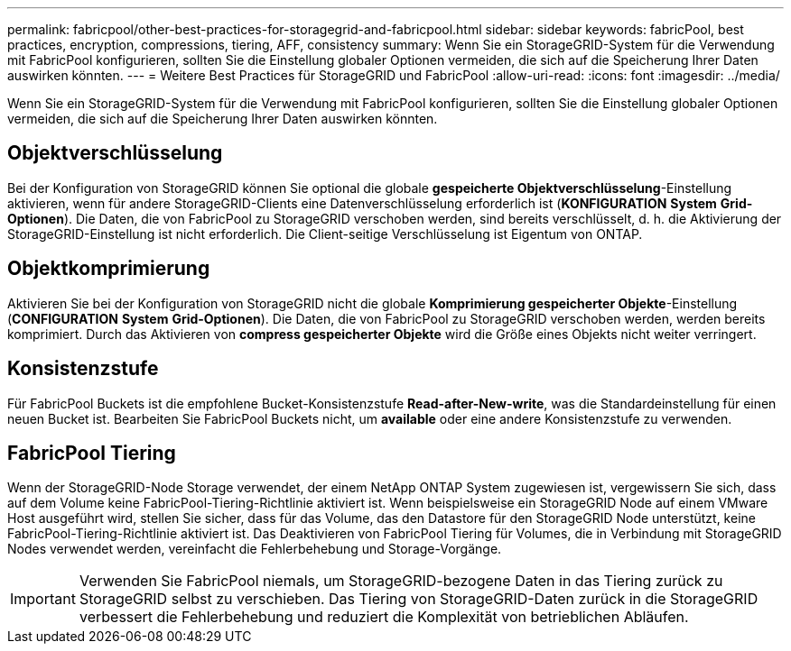 ---
permalink: fabricpool/other-best-practices-for-storagegrid-and-fabricpool.html 
sidebar: sidebar 
keywords: fabricPool, best practices, encryption, compressions, tiering, AFF, consistency 
summary: Wenn Sie ein StorageGRID-System für die Verwendung mit FabricPool konfigurieren, sollten Sie die Einstellung globaler Optionen vermeiden, die sich auf die Speicherung Ihrer Daten auswirken könnten. 
---
= Weitere Best Practices für StorageGRID und FabricPool
:allow-uri-read: 
:icons: font
:imagesdir: ../media/


[role="lead"]
Wenn Sie ein StorageGRID-System für die Verwendung mit FabricPool konfigurieren, sollten Sie die Einstellung globaler Optionen vermeiden, die sich auf die Speicherung Ihrer Daten auswirken könnten.



== Objektverschlüsselung

Bei der Konfiguration von StorageGRID können Sie optional die globale *gespeicherte Objektverschlüsselung*-Einstellung aktivieren, wenn für andere StorageGRID-Clients eine Datenverschlüsselung erforderlich ist (*KONFIGURATION* *System* *Grid-Optionen*). Die Daten, die von FabricPool zu StorageGRID verschoben werden, sind bereits verschlüsselt, d. h. die Aktivierung der StorageGRID-Einstellung ist nicht erforderlich. Die Client-seitige Verschlüsselung ist Eigentum von ONTAP.



== Objektkomprimierung

Aktivieren Sie bei der Konfiguration von StorageGRID nicht die globale *Komprimierung gespeicherter Objekte*-Einstellung (*CONFIGURATION* *System* *Grid-Optionen*). Die Daten, die von FabricPool zu StorageGRID verschoben werden, werden bereits komprimiert. Durch das Aktivieren von *compress gespeicherter Objekte* wird die Größe eines Objekts nicht weiter verringert.



== Konsistenzstufe

Für FabricPool Buckets ist die empfohlene Bucket-Konsistenzstufe *Read-after-New-write*, was die Standardeinstellung für einen neuen Bucket ist. Bearbeiten Sie FabricPool Buckets nicht, um *available* oder eine andere Konsistenzstufe zu verwenden.



== FabricPool Tiering

Wenn der StorageGRID-Node Storage verwendet, der einem NetApp ONTAP System zugewiesen ist, vergewissern Sie sich, dass auf dem Volume keine FabricPool-Tiering-Richtlinie aktiviert ist. Wenn beispielsweise ein StorageGRID Node auf einem VMware Host ausgeführt wird, stellen Sie sicher, dass für das Volume, das den Datastore für den StorageGRID Node unterstützt, keine FabricPool-Tiering-Richtlinie aktiviert ist. Das Deaktivieren von FabricPool Tiering für Volumes, die in Verbindung mit StorageGRID Nodes verwendet werden, vereinfacht die Fehlerbehebung und Storage-Vorgänge.


IMPORTANT: Verwenden Sie FabricPool niemals, um StorageGRID-bezogene Daten in das Tiering zurück zu StorageGRID selbst zu verschieben. Das Tiering von StorageGRID-Daten zurück in die StorageGRID verbessert die Fehlerbehebung und reduziert die Komplexität von betrieblichen Abläufen.
